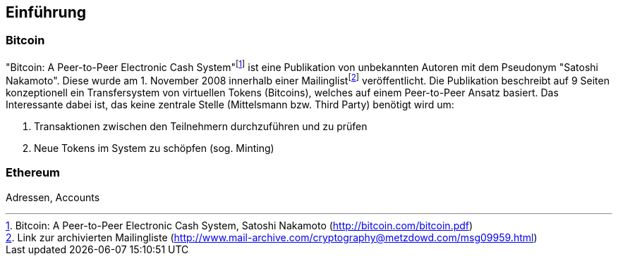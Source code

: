[introduction]

== Einführung

=== Bitcoin

"Bitcoin: A Peer-to-Peer Electronic Cash System"{empty}footnote:[Bitcoin: A Peer-to-Peer Electronic Cash System, Satoshi Nakamoto (http://bitcoin.com/bitcoin.pdf)] ist eine Publikation von unbekannten Autoren mit dem Pseudonym "Satoshi Nakamoto". Diese wurde am 1. November 2008 innerhalb einer Mailinglist{empty}footnote:[Link zur archivierten Mailingliste (http://www.mail-archive.com/cryptography@metzdowd.com/msg09959.html)] veröffentlicht. Die Publikation beschreibt auf 9 Seiten konzeptionell ein Transfersystem von virtuellen Tokens (Bitcoins), welches auf einem Peer-to-Peer Ansatz basiert. Das Interessante dabei ist, das keine zentrale Stelle (Mittelsmann bzw. Third Party) benötigt wird um:

. Transaktionen zwischen den Teilnehmern durchzuführen und zu prüfen
. Neue Tokens im System zu schöpfen (sog. Minting)

=== Ethereum

Adressen, Accounts



